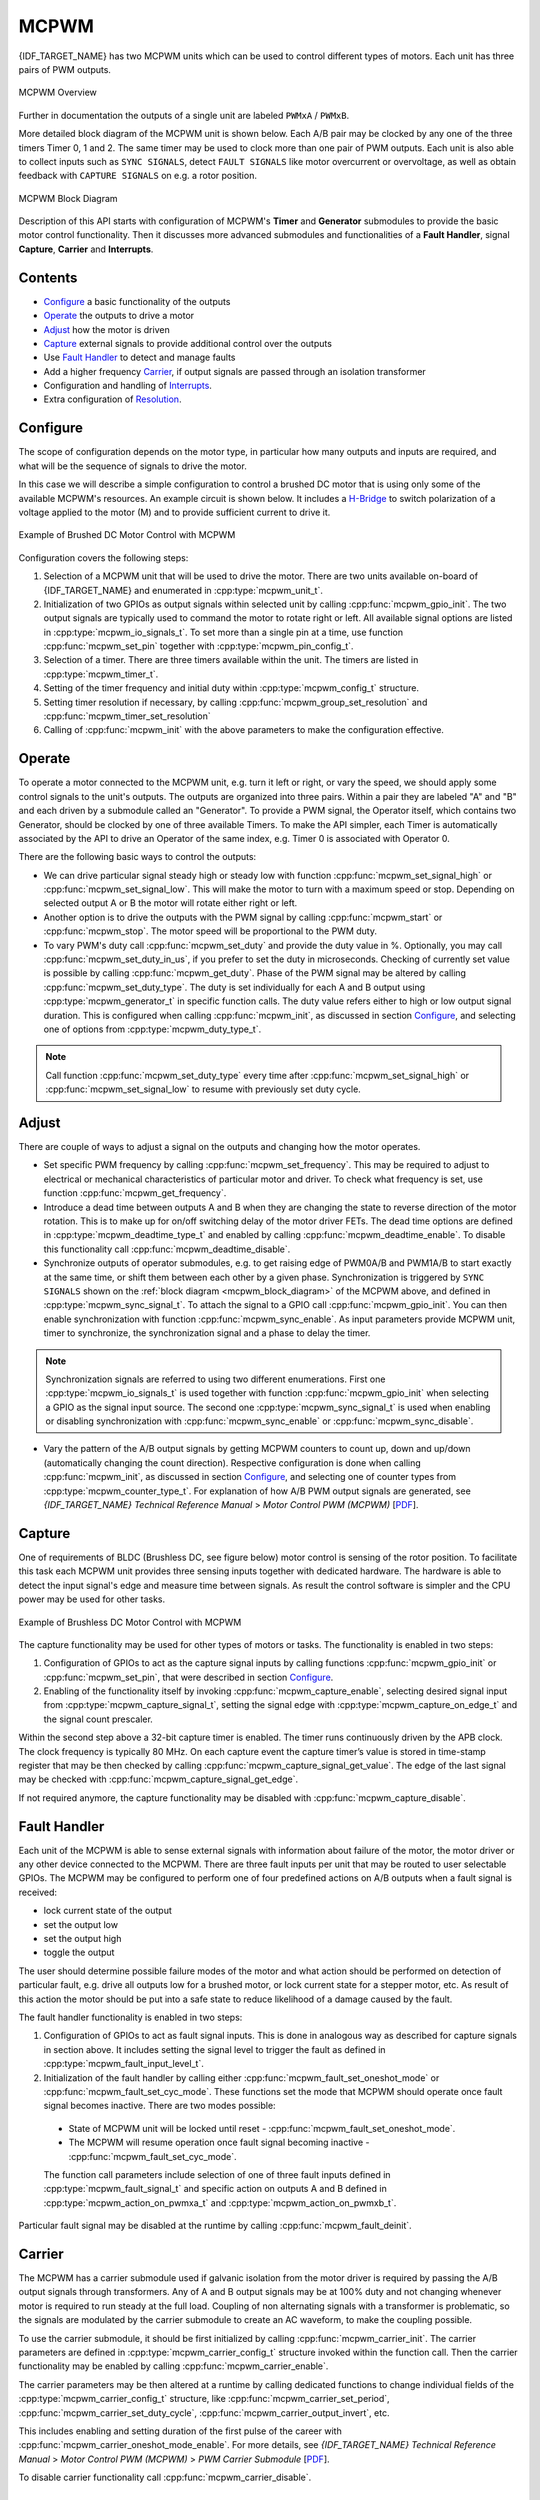 MCPWM
=====

{IDF_TARGET_NAME} has two MCPWM units which can be used to control different types of motors. Each unit has three pairs of PWM outputs.

.. figure:: ../../../_static/mcpwm-overview.png
    :align: center
    :alt: MCPWM Overview
    :figclass: align-center

    MCPWM Overview

Further in documentation the outputs of a single unit are labeled ``PWMxA`` / ``PWMxB``.

More detailed block diagram of the MCPWM unit is shown below. Each A/B pair may be clocked by any one of the three timers Timer 0, 1 and 2. The same timer may be used to clock more than one pair of PWM outputs. Each unit is also able to collect inputs such as ``SYNC SIGNALS``, detect ``FAULT SIGNALS`` like motor overcurrent or overvoltage, as well as obtain feedback with ``CAPTURE SIGNALS`` on e.g. a rotor position.

.. _mcpwm_block_diagram:

.. figure:: ../../../_static/mcpwm-block-diagram.png
    :align: center
    :alt: MCPWM Block Diagram
    :figclass: align-center

    MCPWM Block Diagram

Description of this API starts with configuration of MCPWM's **Timer** and **Generator** submodules to provide the basic motor control functionality. Then it discusses more advanced submodules and functionalities of a **Fault Handler**, signal **Capture**, **Carrier** and **Interrupts**.

Contents
--------

* `Configure`_ a basic functionality of the outputs
* `Operate`_ the outputs to drive a motor
* `Adjust`_ how the motor is driven
* `Capture`_ external signals to provide additional control over the outputs
* Use `Fault Handler`_ to detect and manage faults
* Add a higher frequency `Carrier`_, if output signals are passed through an isolation transformer
* Configuration and handling of `Interrupts`_.
* Extra configuration of `Resolution`_.


Configure
---------

The scope of configuration depends on the motor type, in particular how many outputs and inputs are required, and what will be the sequence of signals to drive the motor.

In this case we will describe a simple configuration to control a brushed DC motor that is using only some of the available MCPWM's resources. An example circuit is shown below. It includes a `H-Bridge <https://en.wikipedia.org/wiki/H_bridge>`_ to switch polarization of a voltage applied to the motor (M) and to provide sufficient current to drive it.

.. figure:: ../../../_static/mcpwm-brushed-dc-control.png
    :align: center
    :alt: Example of Brushed DC Motor Control with MCPWM
    :figclass: align-center

    Example of Brushed DC Motor Control with MCPWM

Configuration covers the following steps:

1. Selection of a MCPWM unit that will be used to drive the motor. There are two units available on-board of {IDF_TARGET_NAME} and enumerated in :cpp:type:`mcpwm_unit_t`.
2. Initialization of two GPIOs as output signals within selected unit by calling :cpp:func:`mcpwm_gpio_init`. The two output signals are typically used to command the motor to rotate right or left. All available signal options are listed in :cpp:type:`mcpwm_io_signals_t`. To set more than a single pin at a time, use function :cpp:func:`mcpwm_set_pin` together with :cpp:type:`mcpwm_pin_config_t`.
3. Selection of a timer. There are three timers available within the unit. The timers are listed in :cpp:type:`mcpwm_timer_t`.
4. Setting of the timer frequency and initial duty within :cpp:type:`mcpwm_config_t` structure.
5. Setting timer resolution if necessary, by calling :cpp:func:`mcpwm_group_set_resolution` and :cpp:func:`mcpwm_timer_set_resolution`
6. Calling of :cpp:func:`mcpwm_init` with the above parameters to make the configuration effective.


Operate
-------

To operate a motor connected to the MCPWM unit, e.g. turn it left or right, or vary the speed, we should apply some control signals to the unit's outputs. The outputs are organized into three pairs. Within a pair they are labeled "A" and "B" and each driven by a submodule called an "Generator". To provide a PWM signal, the Operator itself, which contains two Generator, should be clocked by one of three available Timers. To make the API simpler, each Timer is automatically associated by the API to drive an Operator of the same index, e.g. Timer 0 is associated with Operator 0.

There are the following basic ways to control the outputs:

* We can drive particular signal steady high or steady low with function :cpp:func:`mcpwm_set_signal_high` or :cpp:func:`mcpwm_set_signal_low`. This will make the motor to turn with a maximum speed or stop. Depending on selected output A or B the motor will rotate either right or left.
* Another option is to drive the outputs with the PWM signal by calling :cpp:func:`mcpwm_start` or :cpp:func:`mcpwm_stop`. The motor speed will be proportional to the PWM duty.
* To vary PWM's duty call :cpp:func:`mcpwm_set_duty` and provide the duty value in %. Optionally, you may call :cpp:func:`mcpwm_set_duty_in_us`, if you prefer to set the duty in microseconds. Checking of currently set value is possible by calling :cpp:func:`mcpwm_get_duty`. Phase of the PWM signal may be altered by calling :cpp:func:`mcpwm_set_duty_type`. The duty is set individually for each A and B output using :cpp:type:`mcpwm_generator_t` in specific function calls. The duty value refers either to high or low output signal duration. This is configured when calling :cpp:func:`mcpwm_init`, as discussed in section `Configure`_, and selecting one of options from :cpp:type:`mcpwm_duty_type_t`.

.. note::

    Call function :cpp:func:`mcpwm_set_duty_type` every time after :cpp:func:`mcpwm_set_signal_high` or :cpp:func:`mcpwm_set_signal_low` to resume with previously set duty cycle.


Adjust
------

There are couple of ways to adjust a signal on the outputs and changing how the motor operates.

* Set specific PWM frequency by calling :cpp:func:`mcpwm_set_frequency`. This may be required to adjust to electrical or mechanical characteristics of particular motor and driver. To check what frequency is set, use function :cpp:func:`mcpwm_get_frequency`.
* Introduce a dead time between outputs A and B when they are changing the state to reverse direction of the motor rotation. This is to make up for on/off switching delay of the motor driver FETs. The dead time options are defined in :cpp:type:`mcpwm_deadtime_type_t` and enabled by calling :cpp:func:`mcpwm_deadtime_enable`. To disable this functionality call :cpp:func:`mcpwm_deadtime_disable`.
* Synchronize outputs of operator submodules, e.g. to get raising edge of PWM0A/B and PWM1A/B to start exactly at the same time, or shift them between each other by a given phase. Synchronization is triggered by ``SYNC SIGNALS`` shown on the :ref:`block diagram <mcpwm_block_diagram>` of the MCPWM above, and defined in :cpp:type:`mcpwm_sync_signal_t`. To attach the signal to a GPIO call :cpp:func:`mcpwm_gpio_init`. You can then enable synchronization with function :cpp:func:`mcpwm_sync_enable`. As input parameters provide MCPWM unit, timer to synchronize, the synchronization signal and a phase to delay the timer.

.. note::

    Synchronization signals are referred to using two different enumerations. First one :cpp:type:`mcpwm_io_signals_t` is used together with function :cpp:func:`mcpwm_gpio_init` when selecting a GPIO as the signal input source. The second one :cpp:type:`mcpwm_sync_signal_t` is used when enabling or disabling synchronization with :cpp:func:`mcpwm_sync_enable` or :cpp:func:`mcpwm_sync_disable`.


* Vary the pattern of the A/B output signals by getting MCPWM counters to count up, down and up/down (automatically changing the count direction). Respective configuration is done when calling :cpp:func:`mcpwm_init`, as discussed in section `Configure`_, and selecting one of counter types from :cpp:type:`mcpwm_counter_type_t`. For explanation of how A/B PWM output signals are generated, see *{IDF_TARGET_NAME} Technical Reference Manual* > *Motor Control PWM (MCPWM)* [`PDF <{IDF_TARGET_TRM_EN_URL}#mcpwm>`__].

Capture
-------

One of requirements of BLDC (Brushless DC, see figure below) motor control is sensing of the rotor position. To facilitate this task each MCPWM unit provides three sensing inputs together with dedicated hardware. The hardware is able to detect the input signal's edge and measure time between signals. As result the control software is simpler and the CPU power may be used for other tasks.

.. figure:: ../../../_static/mcpwm-bldc-control.png
    :align: center
    :alt: Example of Brushless DC Motor Control with MCPWM
    :figclass: align-center

    Example of Brushless DC Motor Control with MCPWM

The capture functionality may be used for other types of motors or tasks. The functionality is enabled in two steps:

1. Configuration of GPIOs to act as the capture signal inputs by calling functions :cpp:func:`mcpwm_gpio_init` or :cpp:func:`mcpwm_set_pin`, that were described in section `Configure`_.
2. Enabling of the functionality itself by invoking :cpp:func:`mcpwm_capture_enable`, selecting desired signal input from :cpp:type:`mcpwm_capture_signal_t`, setting the signal edge with :cpp:type:`mcpwm_capture_on_edge_t` and the signal count prescaler.

Within the second step above a 32-bit capture timer is enabled. The timer runs continuously driven by the APB clock. The clock frequency is typically 80 MHz. On each capture event the capture timer’s value is stored in time-stamp register that may be then checked by calling :cpp:func:`mcpwm_capture_signal_get_value`. The edge of the last signal may be checked with :cpp:func:`mcpwm_capture_signal_get_edge`.

If not required anymore, the capture functionality may be disabled with :cpp:func:`mcpwm_capture_disable`.


Fault Handler
-------------

Each unit of the MCPWM is able to sense external signals with information about failure of the motor, the motor driver or any other device connected to the MCPWM. There are three fault inputs per unit that may be routed to user selectable GPIOs. The MCPWM may be configured to perform one of four predefined actions on A/B outputs when a fault signal is received:

* lock current state of the output
* set the output low
* set the output high
* toggle the output

The user should determine possible failure modes of the motor and what action should be performed on detection of particular fault, e.g. drive all outputs low for a brushed motor, or lock current state for a stepper motor, etc. As result of this action the motor should be put into a safe state to reduce likelihood of a damage caused by the fault.

The fault handler functionality is enabled in two steps:

1. Configuration of GPIOs to act as fault signal inputs. This is done in analogous way as described for capture signals in section above. It includes setting the signal level to trigger the fault as defined in :cpp:type:`mcpwm_fault_input_level_t`.
2. Initialization of the fault handler by calling either :cpp:func:`mcpwm_fault_set_oneshot_mode` or :cpp:func:`mcpwm_fault_set_cyc_mode`. These functions set the mode that MCPWM should operate once fault signal becomes inactive. There are two modes possible:

  * State of MCPWM unit will be locked until reset - :cpp:func:`mcpwm_fault_set_oneshot_mode`.
  * The MCPWM will resume operation once fault signal becoming inactive - :cpp:func:`mcpwm_fault_set_cyc_mode`.

  The function call parameters include selection of one of three fault inputs defined in :cpp:type:`mcpwm_fault_signal_t` and specific action on outputs A and B defined in :cpp:type:`mcpwm_action_on_pwmxa_t` and :cpp:type:`mcpwm_action_on_pwmxb_t`.

Particular fault signal may be disabled at the runtime by calling :cpp:func:`mcpwm_fault_deinit`.


Carrier
-------

The MCPWM has a carrier submodule used if galvanic isolation from the motor driver is required by passing the A/B output signals through transformers. Any of A and B output signals may be at 100% duty and not changing whenever motor is required to run steady at the full load. Coupling of non alternating signals with a transformer is problematic, so the signals are modulated by the carrier submodule to create an AC waveform, to make the coupling possible.

To use the carrier submodule, it should be first initialized by calling :cpp:func:`mcpwm_carrier_init`. The carrier parameters are defined in :cpp:type:`mcpwm_carrier_config_t` structure invoked within the function call. Then the carrier functionality may be enabled by calling :cpp:func:`mcpwm_carrier_enable`.

The carrier parameters may be then altered at a runtime by calling dedicated functions to change individual fields of the :cpp:type:`mcpwm_carrier_config_t` structure, like :cpp:func:`mcpwm_carrier_set_period`, :cpp:func:`mcpwm_carrier_set_duty_cycle`, :cpp:func:`mcpwm_carrier_output_invert`, etc.

This includes enabling and setting duration of the first pulse of the career with :cpp:func:`mcpwm_carrier_oneshot_mode_enable`. For more details, see *{IDF_TARGET_NAME} Technical Reference Manual* > *Motor Control PWM (MCPWM)* > *PWM Carrier Submodule* [`PDF <{IDF_TARGET_TRM_EN_URL}#mcpwm>`__].

To disable carrier functionality call :cpp:func:`mcpwm_carrier_disable`.


Interrupts
----------

Registering of the MCPWM interrupt handler is possible by calling :cpp:func:`mcpwm_isr_register`.


Resolution
----------

The default resolution for MCPWM group and MCPWM timer are configured to **10MHz** and **1MHz** in :cpp:func:`mcpwm_init`, which might be not enough for some applications.
The driver also provides two APIs that can be used to override the default resolution: :cpp:func:`mcpwm_group_set_resolution` and :cpp:func:`mcpwm_timer_set_resolution`.

Note that, these two APIs won't update the frequency and duty automatically, to achieve that, one has to call :cpp:func:`mcpwm_set_frequency` and :cpp:func:`mcpwm_set_duty` accordingly.

To get PWM pulse that is below 15Hz, please set the resolution to a lower value. For high frequency PWM with limited step range, please set them with higher value.

Application Example
-------------------

Examples of using MCPWM for motor control: :example:`peripherals/mcpwm`:

* Demonstration how to use each submodule of the MCPWM - :example:`peripherals/mcpwm/mcpwm_basic_config`
* Control of BLDC (brushless DC) motor with hall sensor feedback - :example:`peripherals/mcpwm/mcpwm_bldc_control`
* Brushed DC motor control - :example:`peripherals/mcpwm/mcpwm_brushed_dc_control`
* Servo motor control - :example:`peripherals/mcpwm/mcpwm_servo_control`


API Reference
-------------

.. include-build-file:: inc/mcpwm_types.inc
.. include-build-file:: inc/mcpwm.inc


